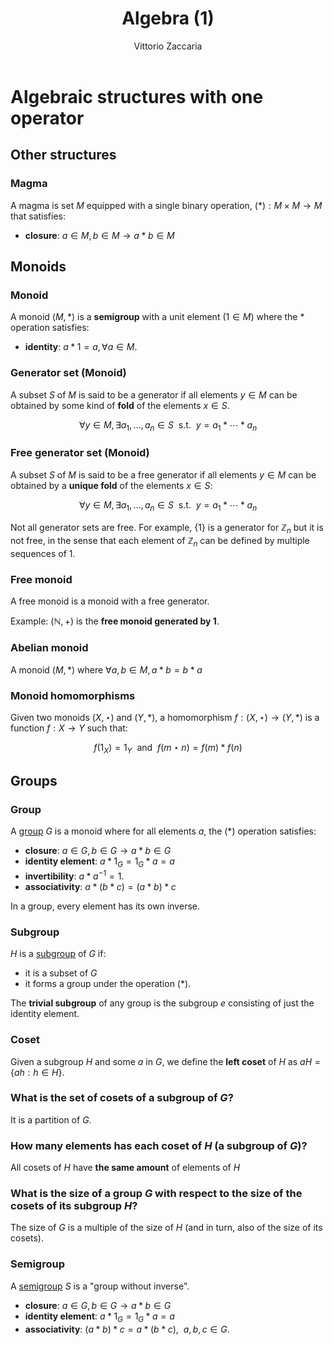 
#+TITLE: Algebra (1)
#+AUTHOR: Vittorio Zaccaria
#+LEVEL: 3



* Algebraic structures with one operator
** Other structures 
*** Magma
    A magma is set $M$ equipped with a single binary operation,
    $(*): M \times M \rightarrow M$ that satisfies:

   - *closure*: $a \in M, b \in M \rightarrow a * b \in M$ 

** Monoids
*** Monoid
   
   A monoid $(M,*)$ is a *semigroup* with a unit element ($1 \in M$) where the $*$ 
   operation satisfies:
   
   - *identity*: $a * 1 = a, \forall a \in M$.

*** Generator set (Monoid)
    A subset $S$ of $M$ is said to be a generator if all elements $y \in M$ 
    can be obtained by some kind of *fold* of the elements $x \in S$.

    \[
      \forall y \in M, \exists a_1, \ldots, a_n \in S \textrm{~~s.t.~~} y = a_1 * \cdots * a_n
    \]

*** Free generator set (Monoid)
    A subset $S$ of $M$ is said to be a free generator if all elements $y \in M$ 
    can be obtained by a *unique fold* of the elements $x \in S$:

    \[
      \forall y \in M, \exists a_1, \ldots, a_n \in S \textrm{~~s.t.~~} y = a_1 * \cdots * a_n
    \]

    Not all generator sets are free. For example, $\{1\}$ is a generator for
    $\mathbb{Z}_n$ but it is not free, in the sense that each element of
    $\mathbb{Z}_n$ can be defined by multiple sequences of 1.

*** Free monoid
    A free monoid is a monoid with a free generator.

    Example: $(\mathbb{N}, +)$ is the *free monoid generated by 1*.

*** Abelian monoid
    A monoid $(M,*)$ where $\forall a,b \in M, a * b = b * a$

*** Monoid homomorphisms 
    Given two monoids $(X,\star)$ and $(Y, *)$, a homomorphism $f: (X,\star)
    \rightarrow (Y,*)$ is a function $f: X \rightarrow Y$ such that:
    
    \[
      f(1_X) = 1_Y \textrm{~~and~~} f(m \star n) = f(m) * f(n)
    \]

** Groups
*** Group
   
   A [[https://en.wikipedia.org/wiki/Group_(mathematics)][group]] $G$ is a monoid where for all elements $a$, the (*) operation satisfies:

   - *closure*: $a \in G, b \in G \rightarrow a * b \in G$
   - *identity element*: $a * 1_G = 1_G * a = a$
   - *invertibility*: $a * a^{-1} = 1$.
   - *associativity*: $a * (b * c) = (a * b) * c$ 

   In a group, every element has its own inverse.

*** Subgroup  
   $H$ is a [[https://en.wikipedia.org/wiki/Subgroup][subgroup]] of $G$ if:

   - it is a subset of $G$ 
   - it forms a group under the operation (*).

   The *trivial subgroup* of any group is the subgroup ${e}$ consisting of just the identity element.

*** Coset 
    Given a subgroup $H$ and some $a$ in $G$, we define the *left coset* of $H$ as
    $aH = \{ah : h \in H\}$. 

*** What is the set of cosets of a subgroup of $G$?

    It is a partition of $G$.

*** How many elements has each coset of $H$ (a subgroup of $G$)?
    
    All cosets of $H$ have *the same amount* of elements of $H$ 

*** What is the size of a group $G$ with respect to the size of the cosets of its subgroup $H$?

    The size of $G$ is a multiple of the size of $H$ (and in turn, also of the size of its cosets).
    
*** Semigroup 
   
    A [[https://en.wikipedia.org/wiki/Semigroup][semigroup]] $S$ is a "group without inverse".

   - *closure*: $a \in G, b \in G \rightarrow a * b \in G$
   - *identity element*: $a * 1_G = 1_G * a = a$
   - *associativity*: $(a * b) * c = a * (b * c),~~a,b,c \in G$.
